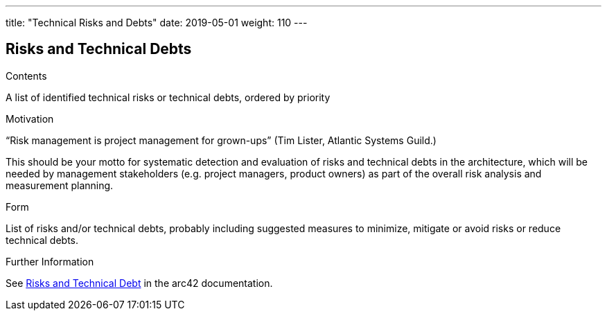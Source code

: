 ---
title: "Technical Risks and Debts"
date: 2019-05-01
weight: 110
---

ifndef::imagesdir[:imagesdir: ./pics]

[[section-technical-risks]]
== Risks and Technical Debts

[role="arc42help"]
****
.Contents
A list of identified technical risks or technical debts, ordered by priority

.Motivation
“Risk management is project management for grown-ups” (Tim Lister, Atlantic Systems Guild.)

This should be your motto for systematic detection and evaluation of risks and technical debts in the architecture, which will be needed by management stakeholders (e.g. project managers, product owners) as part of the overall risk analysis and measurement planning.

.Form
List of risks and/or technical debts, probably including suggested measures to minimize, mitigate or avoid risks or reduce technical debts.

.Further Information
See https://docs.arc42.org/section-11/[Risks and Technical Debt] in the arc42 documentation.

****
